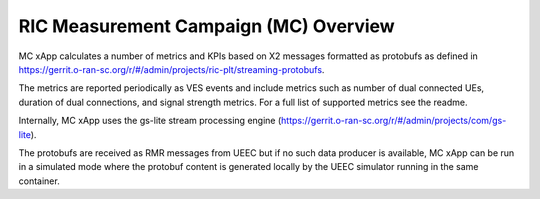 .. This work is licensed under a Creative Commons Attribution 4.0 International License.
.. SPDX-License-Identifier: CC-BY-4.0


RIC Measurement Campaign (MC) Overview
=======================================

MC xApp calculates a number of metrics and KPIs based on X2 messages formatted as protobufs as defined in https://gerrit.o-ran-sc.org/r/#/admin/projects/ric-plt/streaming-protobufs.

The metrics are reported periodically as VES events and include metrics such as number of dual connected UEs, duration of dual connections, and signal strength metrics. For a full list of supported metrics see the readme.

Internally, MC xApp uses the gs-lite stream processing engine (https://gerrit.o-ran-sc.org/r/#/admin/projects/com/gs-lite).

The protobufs are received as RMR messages from UEEC but if no such data producer is available, MC xApp can be run in a simulated mode where the protobuf content is generated locally by the UEEC simulator running in the same container.

